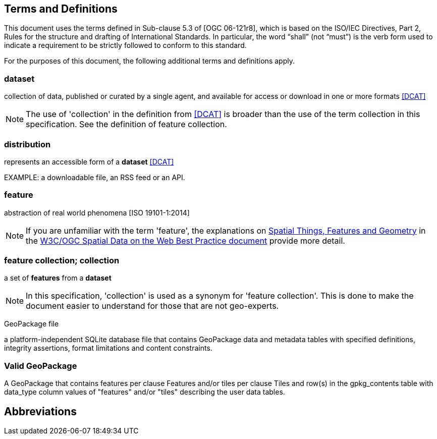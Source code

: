 == Terms and Definitions
This document uses the terms defined in Sub-clause 5.3 of [OGC 06-121r8], which is based on the ISO/IEC Directives, Part 2, Rules for the structure and drafting of International Standards. In particular, the word “shall” (not “must”) is the verb form used to indicate a requirement to be strictly followed to conform to this standard.

For the purposes of this document, the following additional terms and definitions apply.

=== dataset
collection of data, published or curated by a single agent, and available for access or download in one or more formats <<DCAT>>

NOTE: The use of 'collection' in the definition from <<DCAT>> is broader than
the use of the term collection in this specification. See the definition of feature collection.

=== distribution
represents an accessible form of a *dataset* <<DCAT>>

EXAMPLE: a downloadable file, an RSS feed or an API.

=== feature
abstraction of real world phenomena [ISO 19101-1:2014]

NOTE: If you are unfamiliar with the term 'feature', the explanations on link:https://www.w3.org/TR/sdw-bp/#spatial-things-features-and-geometry[Spatial Things, Features and Geometry] in the <<SDWBP,W3C/OGC Spatial Data on the Web Best Practice document>> provide more detail.

=== feature collection; collection
a set of *features* from a *dataset*

NOTE: In this specification, 'collection' is used as a synonym for 'feature
collection'. This is done to make the document easier to understand for those that are not geo-experts.

GeoPackage file

a platform-independent SQLite database file that contains GeoPackage data and metadata tables with specified definitions, integrity assertions, format limitations and content constraints.


=== Valid GeoPackage

A GeoPackage that contains features per clause Features and/or tiles per clause Tiles and row(s) in the gpkg_contents table with data_type column values of "features" and/or "tiles" describing the user data tables.


== Abbreviations

